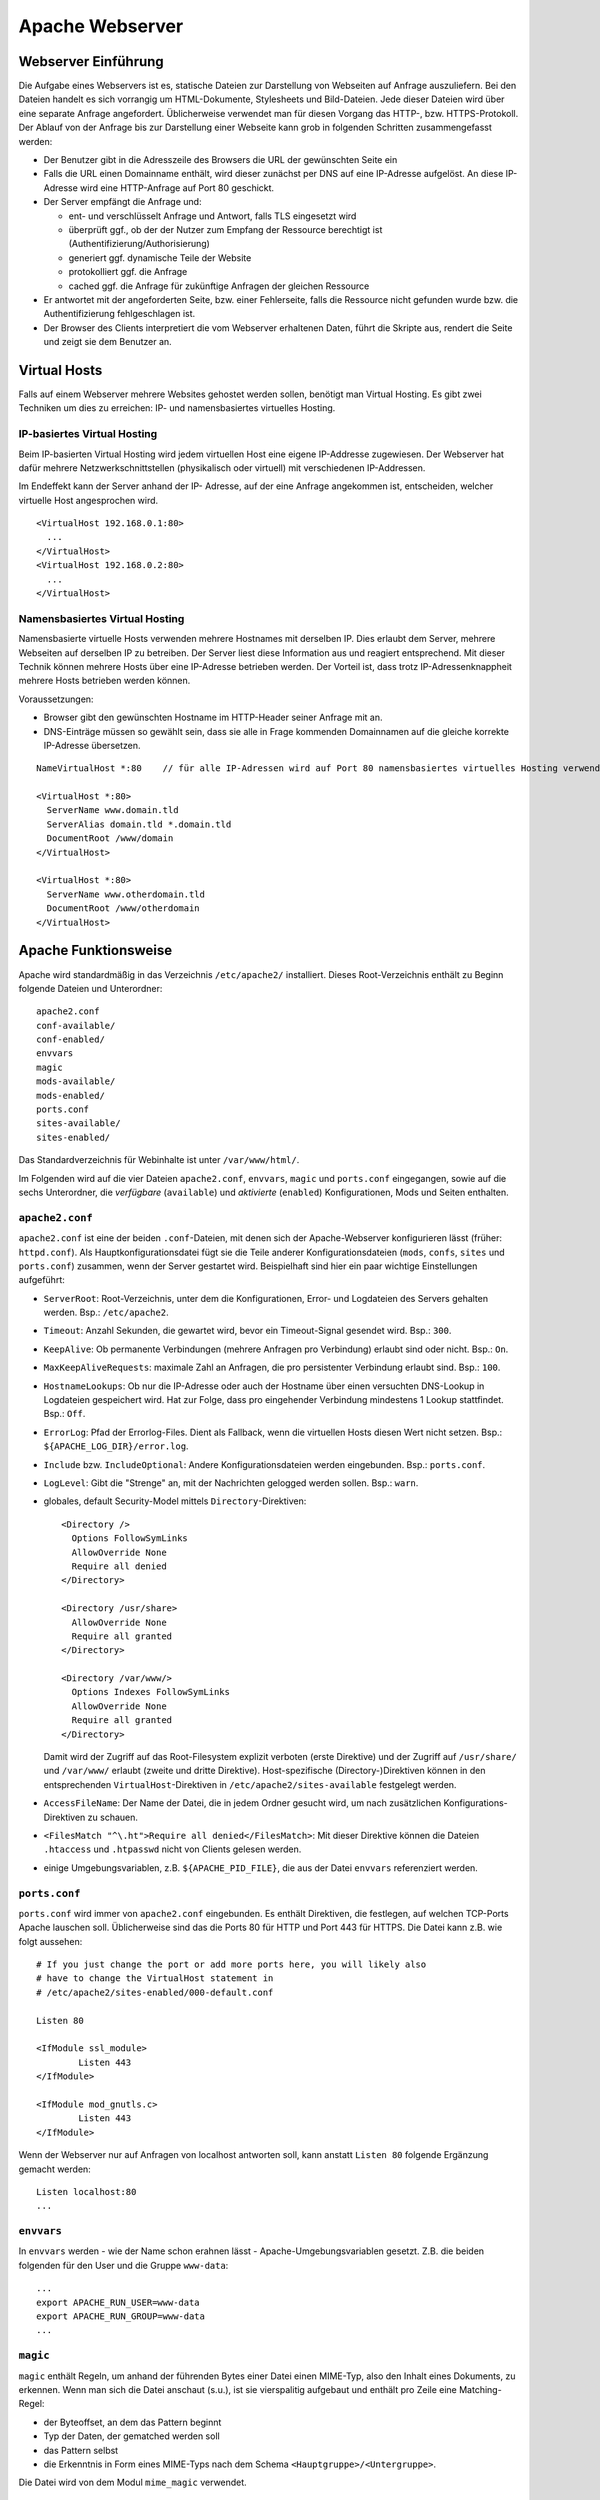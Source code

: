 
****************
Apache Webserver
****************

Webserver Einführung
####################
Die Aufgabe eines Webservers ist es, statische Dateien zur Darstellung von Webseiten auf Anfrage auszuliefern. Bei den Dateien handelt es sich vorrangig um HTML-Dokumente, Stylesheets und Bild-Dateien. Jede dieser Dateien wird über eine separate Anfrage angefordert. Üblicherweise verwendet man für diesen Vorgang das HTTP-, bzw. HTTPS-Protokoll. Der Ablauf von der Anfrage bis zur Darstellung einer Webseite kann grob in folgenden Schritten zusammengefasst werden:

* Der Benutzer gibt in die Adresszeile des Browsers die URL der gewünschten Seite ein
* Falls die URL einen Domainname enthält, wird dieser zunächst per DNS auf eine IP-Adresse aufgelöst. An diese IP-Adresse wird eine HTTP-Anfrage auf Port 80 geschickt.
* Der Server empfängt die Anfrage und:

  * ent- und verschlüsselt Anfrage und Antwort, falls TLS eingesetzt wird
  * überprüft ggf., ob der der Nutzer zum Empfang der Ressource berechtigt ist (Authentifizierung/Authorisierung)
  * generiert ggf. dynamische Teile der Website
  * protokolliert ggf. die Anfrage
  * cached ggf. die Anfrage für zukünftige Anfragen der gleichen Ressource
* Er antwortet mit der angeforderten Seite, bzw. einer Fehlerseite, falls die Ressource nicht gefunden wurde bzw. die Authentifizierung fehlgeschlagen ist.
* Der Browser des Clients interpretiert die vom Webserver erhaltenen Daten, führt die Skripte aus, rendert die Seite und zeigt sie dem Benutzer an.

Virtual Hosts
#############
Falls auf einem Webserver mehrere Websites gehostet werden sollen, benötigt man Virtual Hosting. Es gibt zwei Techniken um dies zu erreichen: IP- und namensbasiertes virtuelles Hosting.

IP-basiertes Virtual Hosting
****************************

Beim IP-basierten Virtual Hosting wird jedem virtuellen Host eine eigene IP-Addresse zugewiesen. Der Webserver hat dafür mehrere Netzwerkschnittstellen (physikalisch oder virtuell) mit verschiedenen IP-Addressen.

Im Endeffekt kann der Server anhand der IP- Adresse, auf der eine Anfrage angekommen ist, entscheiden, welcher virtuelle Host angesprochen wird.

::

    <VirtualHost 192.168.0.1:80>
      ...
    </VirtualHost>
    <VirtualHost 192.168.0.2:80>
      ...
    </VirtualHost>

Namensbasiertes Virtual Hosting
*******************************

Namensbasierte virtuelle Hosts verwenden mehrere Hostnames mit derselben IP. Dies erlaubt dem Server, mehrere Webseiten auf derselben IP zu betreiben. Der Server liest diese Information aus und reagiert entsprechend. Mit dieser Technik können mehrere Hosts über eine IP-Adresse betrieben werden. Der Vorteil ist, dass trotz IP-Adressenknappheit mehrere Hosts betrieben werden können.

Voraussetzungen:

* Browser gibt den gewünschten Hostname im HTTP-Header seiner Anfrage mit an.
* DNS-Einträge müssen so gewählt sein, dass sie alle in Frage kommenden Domainnamen auf die gleiche korrekte IP-Adresse übersetzen.

::

    NameVirtualHost *:80    // für alle IP-Adressen wird auf Port 80 namensbasiertes virtuelles Hosting verwendet. Wenn nur "*" steht, gilt das sowohl für HTTP als auch HTTPS.

    <VirtualHost *:80>
      ServerName www.domain.tld
      ServerAlias domain.tld *.domain.tld
      DocumentRoot /www/domain
    </VirtualHost>

    <VirtualHost *:80>
      ServerName www.otherdomain.tld
      DocumentRoot /www/otherdomain
    </VirtualHost>


Apache Funktionsweise
#####################

Apache wird standardmäßig in das Verzeichnis ``/etc/apache2/`` installiert. Dieses Root-Verzeichnis enthält zu Beginn folgende Dateien und Unterordner:

::

    apache2.conf
    conf-available/
    conf-enabled/
    envvars
    magic
    mods-available/
    mods-enabled/
    ports.conf
    sites-available/
    sites-enabled/

Das Standardverzeichnis für Webinhalte ist unter ``/var/www/html/``.

Im Folgenden wird auf die vier Dateien ``apache2.conf``, ``envvars``, ``magic`` und ``ports.conf`` eingegangen, sowie auf die sechs Unterordner, die *verfügbare* (``available``) und *aktivierte* (``enabled``) Konfigurationen, Mods und Seiten enthalten.

``apache2.conf``
****************
``apache2.conf`` ist eine der beiden ``.conf``-Dateien, mit denen sich der Apache-Webserver konfigurieren lässt (früher: ``httpd.conf``). Als Hauptkonfigurationsdatei fügt sie die Teile anderer Konfigurationsdateien (``mods``, ``confs``, ``sites`` und ``ports.conf``) zusammen, wenn der Server gestartet wird. Beispielhaft sind hier ein paar wichtige Einstellungen aufgeführt:

* ``ServerRoot``: Root-Verzeichnis, unter dem die Konfigurationen, Error- und Logdateien des Servers gehalten werden. Bsp.: ``/etc/apache2``.
* ``Timeout``: Anzahl Sekunden, die gewartet wird, bevor ein Timeout-Signal gesendet wird. Bsp.: ``300``.
* ``KeepAlive``: Ob permanente Verbindungen (mehrere Anfragen pro Verbindung) erlaubt sind oder nicht. Bsp.: ``On``.
* ``MaxKeepAliveRequests``: maximale Zahl an Anfragen, die pro persistenter Verbindung erlaubt sind. Bsp.: ``100``.
* ``HostnameLookups``: Ob nur die IP-Adresse oder auch der Hostname über einen versuchten DNS-Lookup in Logdateien gespeichert wird. Hat zur Folge, dass pro eingehender Verbindung mindestens 1 Lookup stattfindet. Bsp.: ``Off``.
* ``ErrorLog``: Pfad der Errorlog-Files. Dient als Fallback, wenn die virtuellen Hosts diesen Wert nicht setzen. Bsp.: ``${APACHE_LOG_DIR}/error.log``.
* ``Include`` bzw. ``IncludeOptional``: Andere Konfigurationsdateien werden eingebunden. Bsp.: ``ports.conf``.
* ``LogLevel``: Gibt die "Strenge" an, mit der Nachrichten gelogged werden sollen. Bsp.: ``warn``.
* globales, default Security-Model mittels ``Directory``-Direktiven:

  ::

      <Directory />
        Options FollowSymLinks
        AllowOverride None
        Require all denied
      </Directory>

      <Directory /usr/share>
        AllowOverride None
        Require all granted
      </Directory>

      <Directory /var/www/>
        Options Indexes FollowSymLinks
        AllowOverride None
        Require all granted
      </Directory>

  Damit wird der Zugriff auf das Root-Filesystem explizit verboten (erste Direktive) und der Zugriff auf ``/usr/share/`` und ``/var/www/`` erlaubt (zweite und dritte Direktive). Host-spezifische (Directory-)Direktiven können in den entsprechenden ``VirtualHost``-Direktiven in ``/etc/apache2/sites-available`` festgelegt werden.
* ``AccessFileName``: Der Name der Datei, die in jedem Ordner gesucht wird, um nach zusätzlichen Konfigurations-Direktiven zu schauen.
* ``<FilesMatch "^\.ht">Require all denied</FilesMatch>``: Mit dieser Direktive können die Dateien ``.htaccess`` und ``.htpasswd`` nicht von Clients gelesen werden.
* einige Umgebungsvariablen, z.B. ``${APACHE_PID_FILE}``, die aus der Datei ``envvars`` referenziert werden.


``ports.conf``
**************
``ports.conf`` wird immer von ``apache2.conf`` eingebunden. Es enthält Direktiven, die festlegen, auf welchen TCP-Ports Apache lauschen soll. Üblicherweise sind das die Ports 80 für HTTP und Port 443 für HTTPS. Die Datei kann z.B. wie folgt aussehen:

::

    # If you just change the port or add more ports here, you will likely also
    # have to change the VirtualHost statement in
    # /etc/apache2/sites-enabled/000-default.conf

    Listen 80

    <IfModule ssl_module>
            Listen 443
    </IfModule>

    <IfModule mod_gnutls.c>
            Listen 443
    </IfModule>

Wenn der Webserver nur auf Anfragen von localhost antworten soll, kann anstatt ``Listen 80`` folgende Ergänzung gemacht werden:

::

    Listen localhost:80
    ...

``envvars``
***********
In ``envvars`` werden - wie der Name schon erahnen lässt - Apache-Umgebungsvariablen gesetzt. Z.B. die beiden folgenden für den User und die Gruppe ``www-data``:

::

    ...
    export APACHE_RUN_USER=www-data
    export APACHE_RUN_GROUP=www-data
    ...

``magic``
*********

``magic`` enthält Regeln, um anhand der führenden Bytes einer Datei einen MIME-Typ, also den Inhalt eines Dokuments, zu erkennen. Wenn man sich die Datei anschaut (s.u.), ist sie vierspalitig aufgebaut und enthält pro Zeile eine Matching-Regel:

* der Byteoffset, an dem das Pattern beginnt
* Typ der Daten, der gematched werden soll
* das Pattern selbst
* die Erkenntnis in Form eines MIME-Typs nach dem Schema ``<Hauptgruppe>/<Untergruppe>``.

Die Datei wird von dem Modul ``mime_magic`` verwendet.

::

    # xml based formats!

    # svg
    0       string          \<?xml
    #                       text/xml
    >38     string          \<\!DOCTYPE\040svg      image/svg+xml

    # xml
    0       string          \<?xml                  text/xml

``mods-available`` und ``mods-enabled``
***************************************
Der Apache Webserver ist modular aufgebaut. Das bedeutet, dass nur Basisfunktionen im Kern enthalten sind. Erweiterte Funkionen werden durch Module bereitgestellt, die in Apache geladen werden können. Standardmäßig werden einige Basismodule bei der Installation hinzugefügt, im Nachhinein lassen sich aber weitere Module jederzeit integrieren. Auf diese Art und Weise ist ein flexibles und einfach wartbares System möglich.

Im Ordner ``mods-available`` werden alle lokal vorhandenen Konfigurationsdateien für Module gelistet. In meiner Umgebung sind das bereits 130 Module, die überwiegend bei der Installation von Apache zur Verfügung gestellt werden. Allerdings besitzt nicht jedes Modul eine eigene Konfigurationsdatei.

Im Ordner ``mods-enabled`` werden die aktuell verwendeten Module aufgelistet. Der Ordner enthält symbolische Verweise zu Dateien in ``/etc/apache2/mods-available``. Wenn eine Modul-Konfigurationsdatei einen symbolischen Verweis besitzt, wird sie beim nächsten Neustart von apache2 mitgeladen. Aktuell sind in meiner Umgebung 37 Stück von den verfügbaren 130 in Verwendung.

Mit folgendem Befehl kann z.B. das MySQL Authentication-Modul installiert werden:

::

    sudo apt-get install libapache2-mod-auth-mysql

Aktiviert werden kann das Modul mit folgendem Command. Anschließend wird der Apache neu gestartet, damit er das Modul laden kann.

::

    sudo a2enmod auth_mysql
    sudo service apache2 restart

Mit ``a2dismod auth_mysql`` lässt sich das Modul wieder deaktivieren (Apache-spezifische Skripte werden im Kapitel "Apache Befehle" behandelt).

``sites-available`` und ``sites-enabled``
*****************************************
Der systematische Aufbau von ``sites`` ist der selbe wie bei ``mods`` - es gibt *verfügbare* und *aktivierte* Seiten. Damit gleich nach der Apache-Installation eine Standardseite über den Browser erreichbar ist, existiert eine Standardseite, die in der Datei ``000-default.conf`` definiert ist. In dieser Art von Dateien muss mindestens eine ``VirtualHost``-Direktive stehen, mehrere sind aber auch möglich. Wichtig ist, dass pro aktivierter ``site`` dann mehrere Hosts gestartet werden können (vgl. Kapitel "namebased und IP-based virtual hosting").

Eine einfache Seite könnte wie folgt in einer ``VirtualHost``-Direktive definiert sein:

::

    <VirtualHost *:80>
        ServerAdmin admin@example.com
        ServerName example.com
        ServerAlias www.example.com
        DocumentRoot /var/www/html
        ErrorLog ${APACHE_LOG_DIR}/error.log
        CustomLog ${APACHE_LOG_DIR}/access.log combined
    </VirtualHost>

Erklärung der verwendeten Attribute:

* ``ServerAdmin``: Diese Direktive legt fest, welche E-Mail-Adresse als Adresse des Server-Administrators angegeben wird. Der vorgegebene Wert ist ``webmaster@localhost``. Dieser Wert sollte in eine E-Mail-Adresse geändert werden, über die man den Webmaster erreichen kann. Falls auf der Website ein Problem auftritt, wird ein Fehlerhinweis mit dieser E-Mail-Adresse angezeigt, um das Problem zu melden. Um global für alle Hosts die gleiche E-Mail-Adresse festzulegen, kann die Direktive auch in das bereits erklärten ``apache.conf`-File geschrieben werden.
* ``ServerName``: Diese Direktive ist optional und gibt den FQDN an, auf den der VirtualHost reagieren soll. Sobald mehr als ein VirtualHost angegeben ist, sind für die zusätzlichen Einträge jedoch eindeutige ``ServerName`` Voraussetzung.  Bsp.: ``Servername www.example.com``.
* ``ServerAlias``: Mit dem ``ServerAlias`` lassen sich alternative Nutzungs-URLs einrichten. Normalerweise ist es wünschenswert wenn ein VirtualHost, der auf ``example.com`` reagiert, auch auf ``www.example.com`` antwortet. Oder man will alle Subdomains auf die Hauptdomain leiten. Mit einer Wildcard können VirtualHost so konfiguriert werden, dass sie auf jede Anfrage, die auf ``.sdi1b.mi.hdm-stuttgart.de`` endet, reagiert. Der Eintrag für Letzteres ist dann z.B. ``ServerAlias *.sdi1b.mi.hdm-stuttgart.de``.
* ``DocumentRoot``: Diese Direktive gibt an, wo sich die Webinhalte für einen VirtualHost befinden. Der Standardwert ist ``/var/www/html``. Wenn andere Pfade angegeben werden, muss sichergestellt werden, dass eine Zugriffsberechtigung mittel der ``Directory``-Direktive vorliegt.
* ``ErrorLog``: Legt den Namen und Ort des ErrorLog-Files fest.
* ``CustomLog``: Legt eine neue Logdatei an, die mit einem individuellen ``LogFormat`` kommt. Das ``LogFormat`` wird als letzter Parameter (standardmäßig ``combined``) angegeben.

``conf-available`` und ``conf-enabled``
***************************************
Enthält wie ``mods-...`` auch Konfigurationsdateien. Nur erweitern diese das Funktionsspektrum des Apaches nicht direkt (wie es bei den Modulen der Fall ist), sondern kommen von externen, auf Apache beruhenden Anwendungen. Z.B. existieren Konfigurationsdateien in diesem Ordner für den LDAP-Account-Manager, Nagios, phpMyAdmin und die Apache-Dokumentation. Alle Tools kommen mit einer Weboberfläche, die vom Apache verwaltet wird und für die die Speicherorte z.B. über ``Directory``-Direktiven freigegeben werden müssen.

Wie eine solche Konfigurationsdatei aussieht, steht im Aufgabenkapitel.

Apache Befehle
##############
Der Apache-Webserver lässt sich mit einigen Commands steuern. Einige sind Skripte, deren Ausführung dem User im Vergleich nur manuellen Variante (die ``a2enXXX`` bzw. ``a2disXXX``-Commands) Zeit und Fehlerquellen erspart.

* ``a2ensite`` und ``a2dissite``: Aktiviert bzw. deaktiviert eine Seite aus dem ``/etc/apache2/sites-available``-Verzeichnis und erstellt bei Aktivierung einen symbolischen Link in ``sites-enabled``. Bei Deaktivierung wird der symbolische Link wieder gelöscht. Die ausführliche, manuelle Variante zur Aktivierung einer Seite, die das gleiche bewirkt aber mehr Tipparbeit ist, wäre ``ln -s /etc/apache2/sites-available/000-default.conf /etc/apache2/sites-enabled/000-default.conf``.
* ``a2enmod`` und ``a2dismod``: Das gleiche wie Obiges nur für Module und deren zwei spezifischen Ordnern.
* ``a2enconf`` und ``a2disconf``: Das gleiche wie Obiges nur für Konfigurationsdateien und deren zwei spezifschen Ordnern.
* ``apache2 -v``: Gibt die Versionsnummer und den Built-Timestamp aus.
* ``apache2 -t``: Checked Syntax von den Konfigurationsdateien und gibt etwaige Fehler in der Konsole aus.
* ``service apache [restart|reload|start|stop|force-reload]``: Kontrolliert den Status des Webservers. Er lässt sich mit diesen Parametern starten, stoppen, neu laden (Konfigurationsdateien werden neu geladen und aktuelle Verbindungen werden aufrecht erhalten), neu starten (bricht aktuelle Verbindungen ab) und "zwanghaft neu laden" (wie ``reload``, nur bricht aktuelle Verbindungen ab wenn das die Konfigurationsdateien erfordern).

*Quelle: https://wiki.ubuntuusers.de/apache#Apache-steuern*

Apache Prozesse
###############
Wie in folgendem Auszug aus der Konsole zu sehen ist, existieren mehrere zu Apache zugeordnete Prozesse gleichzeitig wenn der Webserver gestartet ist. Grund hierfür ist, dass bei Serverstart ein ``apache2``-Prozess vom User ``root`` gestartet wird, der die TCP-Ports öffnet und ein paar Kindprozesse (standardmäßig 5 an der Zahl) unter dem User ``www-data`` forked, die als *Worker* die Client-Anfragen beantworten. Diese Kindprozesse werden je nach Auslastung vom Mutterprozess gespawned oder gekilled. Parameter, wie die initiale Anzahl an gestarteten Kindprozessen bei Serverstart, können mittels Direktiven in der bekannten ``apache2.conf`` festgelegt werden.

.. image:: images/Apache/00_apacheProzessePsAux.png

.. topic:: Bemerkung

    Der User ``www-data`` wird bei der Apache-Installation erstellt und ist ein Systemuser, sprich ohne Homeverzeichnis. Der Vorteil von einen neuen User ist, dass die Rechte individuell pro Service/Daemon anpassbar sind und kein Service außerhalb seiner Berichtigungsgrenzen arbeitet.

TLS
###

Bei TLS (Transport Layer Security, auch unter der Vorgängerbezeichnung SSL bekannt) handelt es sich um ein Verschlüsselungsprotokoll in der OSI-Schicht 5 (Sitzungsschicht). Durch seinen erweiternden Charakter kann es verwendet werden, um Protokolle höherer Schichten transparent zu verschlüsseln. Am Beispiel von HTTP und HTTPS wird in beiden Fällen das HTTP-Protokoll verwendet, nur bei HTTPS mit der zusätzlichen Sicherungsschicht, realisiert durch TLS.

Funktionsweise
**************

Der Client startet einen Verbindungsversuch zum Server. Der Server reagiert, indem er mit seinem eignenen Zertifikat antwortet. Der Client überprüft das Zertifikat und stellt sicher, dass der Servername mit dem im Zertifikat übereinstimmt. Per assymetrischer Verschlüsselung wird ein symmetrischer Schlüssel ausgetauscht, der in der Sitzung zur Verschlüsselung der Nutzdaten in Zukunft verwendet wird.

.. topic:: Bemerkung

    Im Fall von namensbasiertem virtuellen Hosting mit HTTPS gibt es eine Besonderheit zu beachten: bei HTTPS muss der Webserver für jeden Hostnamen ein eignenes Zertifikat ausliefern. Der Hostname ist dem Apache-Server aber erst nach dem TLS-Handshake bekannt. Eine Lösung besteht in der Erweiterung des TLS-Protocols um den Mechanismus Server Name Indication (SNI), welches seit TLS Version 1.2 verfügbar ist und auch in der Praxis eingesetzt wird. Hierbei wird die Hostname-Information bereits während des TLS-Handshakes an den Apache-Server übermittelt, sodass dieser das entsprechende Zertifikat zurückgeben kann.

Exercises
#########

Einrichtung des Apache Webservers und erste Schritte
****************************************************
Zunächst wird der Apache Webserver über die Paketverwaltung mit dem Befehl ``sudo apt-get install apache2`` installiert.

Eine eigene ``index.html`` mit folgendem Content wurde im Default-Verzeichnis ``/var/www/html`` angelegt:

::

    <!DOCTYPE html>
    <html>
        <head>
            <title>testpage</title>
        </head>
        <body>
            <p>testcontent</p>
        </body>
    </html>

Wenn man ``sdi1b.mi.hdm-stuttgart.de`` im Browser aufruft, erscheint wie erwartet unsere Testseite.

Benennt man die ``index.html`` in ``doc.html`` um, erscheint die IndexOf-Seite, da der Einstiegspunkt einer ``index.html``-Datei nicht mehr vorhanden ist.

.. image:: images/Apache/02_renamedToDocHTML.png

Installation von ``apache2-doc`` sowie Suche der URL
****************************************************
Installiert werden kann die Apache Doku mit dem Command ``sudo apt-get install apache2-doc``.

**Verständnis 1:**
Die URL des Repositories finden, von dem das Package ``apache2-doc`` heruntergeladen wird. Das geht nicht mit dem in der Aufgabe erwähnten Tipp "dpkg...", sondern geht über den Command ``apt-cache policy apache2-doc``, welcher die URLs wie folgt ausgibt:

::

    apache2-doc:
      Installed: 2.4.7-1ubuntu4.4
      Candidate: 2.4.7-1ubuntu4.4
      Version table:
     *** 2.4.7-1ubuntu4.4 0
            500 http://archive.ubuntu.com/ubuntu/ trusty-updates/main amd64 Packages
            500 http://security.ubuntu.com/ubuntu/ trusty-security/main amd64 Packag  es
            100 /var/lib/dpkg/status
         2.4.7-1ubuntu4 0
            500 http://archive.ubuntu.com/ubuntu/ trusty/main amd64 Packages

**Verständnis 2:**
Den Pfad finden, über den der Apache Webserver die installierte Doku zur Verfügung stellt. Laut Tipp ist ein Hinweis in einer Datei im ``apache2-doc``-Package zu finden. Mit dem Command ``dpkg -L apache2-doc`` lassen sich nun alle zum Package zugehörigen Dateien samt absolutem Pfad ausgeben. Die Ausgabe ist jedoch zu komplex und kann mit dem grep-Filter entsprechend reduziert werden. Eine übersichtlichere Ausgabe lässt sich mit dem Befehl ``dpkg -L apache2-doc | grep -vE '(manual|examples)'`` erzeugen:

::

    /.
    /usr
    /usr/share
    /usr/share/doc
    /usr/share/doc/apache2-doc
    /usr/share/doc/apache2-doc/copyright
    /usr/share/doc/apache2-doc/changelog.Debian.gz
    /usr/share/doc-base
    /etc
    /etc/apache2
    /etc/apache2/conf-available
    /etc/apache2/conf-available/apache2-doc.conf

Wie zu sehen ist, wurden die in Frage kommenden Files erheblich reduziert. Die einzigste Datei, die Sinn macht, ist die ``/etc/apache2/conf-available/apache2-doc.conf``. Ein Apache-Kenner hätte sofot in dieser Datei nachschauen können, da in diesem Verzeichnis alle Konfigurationsdateien von auf Apache beruhenden Packages, also z.B. der Apache-Doku, aber auch dem MySql-Frontend sowie dem Nagios-Frontend, gehalten werden.

Die gefundene Datei enthält:

::

    Alias /manual /usr/share/doc/apache2-doc/manual/

    <Directory "/usr/share/doc/apache2-doc/manual/">
        Options Indexes FollowSymlinks
        AllowOverride None
        Require all granted
        AddDefaultCharset off
    </Directory>

In dieser Datei sind 2 Pfade zu sehen:

* ``/usr/share/doc/apache2-doc-manual``: Der absolute Pfad, auf dem die Apache-Doku auf dem Server liegt.
* ``/manual``: Ein relativer Pfad als Alias, über den die Doku im Browser aufgerufen kann. In unserem Fall ist das ``sdi1b.mi.hdm-stuttgart.de/manual``.

Ruft man die Seite ``sdi1b.mi.hdm-stuttgart.de/manual`` im Browser auf, erscheint erwartungsgemäß die Apache-Doku:

.. image:: images/Apache/03_apacheDocSlashManual.png

Auffällig ist, dass beim Aufruf dieser URL eine automatische Weiterleitung nach ``sdi1b.mi.hdm-stuttgart.de/manual/en/index.html`` erfolgt. Diese Weiterleitung wird von einer ``index.html`` im ``/manual``-Verzeichnis angestoßen.

SDI-Doku hochladen und zugänglich machen
****************************************
Die SDI-Doku besteht aus mehreren Files, daher macht es Sinn die Doku vor dem Upload in eine Datei zu packen. Somit muss man nur eine Datei manuell hochladen. Gepackt wurde die Doku in einen Tarball mittels ``tar -cvzf sphinxdoku.tgz html``. Die Übertragung von lokalem PC auf den Server ist mit dem Tool ``scp`` realisierbar, konkret dem Befehl ``scp sphinxdoku.tgz root@141.62.75.106:.``.

Erklärung der verwendeten ``scp``-Parameter:
.. glossary::
	*Parameter 1*
  		Die Datei, die übertragen werden soll (=Quelle)

	*Parameter 2*
      User und Zieladresse mit Pfadangabe (=Ziel)

Durch die Angabe des Punkts hinten, landet die Datei dann serverseitig im Homeverzeichnis des Users root. Anschließend muss die Datei wieder entpackt werden, z.B. mit dem Befehl ``tar -xvf sphinxdoku.tgz``. Unsere SDI-Doku liegt nun also auf dem Server in dem Verzeichnis ``/home/sdidoc/``.

Erklärung der verwendeten ``tar``-Parameter:

.. glossary::
  c
    *create*, erstellt ein Archiv
  v
    *verbose*, führt die ``tar``-Operation im ``verbose``-Modus aus, sprich zeigt ausführliche Informationen an sofern verfügbar.
  z
    *gzip*, das angegebene Archiv soll mit ``gzip`` gelesen und geschrieben werden. Trifft auf Archive mit Dateiendung ``.tar.gz`` zu.
  f
    *file*, gibt das Archiv-File an, mit der operiert wird.
  x
    *extract*, gibt an die Dateien eines Archivs zu entpacken.

Nun muss der Apache entsprechend konfiguriert werden, damit die Doku auch über einen Browser erreichbar ist:

::

    <Directory /home/sdidoc/>
           Options Indexes FollowSymLinks
           AllowOverride None
           Require all granted
    </Directory>

Es gibt zwei Möglichkeiten:  Eine Redirect-Directive oder einen Alias. Vorraussetzung für beide Varianten ist, dass im SDI-Doku-Verzeichnis eine ``index.html`` als Einstiegspunkt existiert, was bei uns von unserem Doku-Tool Sphinx bereits so erstellt wurde.

1. ``Alias``-Direktive:

  Alias wurden im Prinzip schon in der letzten Aufgabe rund um ``apache2-doc`` behandelt. Die Alias-Direktive nimmt einen relativen Pfad (relativ zum ServerName), also ``/mh203``, entgegen und mappt diesen auf einen anderen Pfad, in unserem Fall also ``/home/sdidoc``.
  ::

      <VirtualHost *:80>
              ServerName sdi1b.mi.hdm-stuttgart.de
              DocumentRoot /var/www/html
              Alias /mh203 /home/sdidoc
              <Directory /home/sdidoc>
                      Options Indexes FollowSymLinks
                      AllowOverride None
                      Require all granted
              </Directory>
      </VirtualHost>

  Wie folgender Screenshot zeigt, funktioniert dieser Ansatz:

  .. image:: images/Apache/04_sdiDocSlashMH203.png

2. ``Redirect``-Direktive:

  Hierbei wird die Anfrage nach ``sdi1b.mi.hdm-stuttgart.de/mh203`` auf einen anderen Host, also wie in diesem Beispiel auf ``sdidoc.mi.hdm-stuttgart.de``, weitergeleitet. Der Client muss dabei eine neue HTTP-Anfrage an die neue URL schicken. Demnach gibt es in der Apache-Konfigurationsdatei auch zwei ``VirtualHost``-Einträge, einen für die Weiterleitung, den anderen für den eigentlichen Aufenthalt der SDI-Doku auf ``sdidoc.mi.hdm-stuttgart.de``.

  .. topic:: Bemerkung

      Der virtuelle Host ``sdidoc.mi.hdm-stuttgart.de`` muss vom DNS-Server korrekt aufgelöst werden. Auf meinem Server habe ich daher diesen Domainnamen in meine Zonefile des DNS-Servers mit aufgenommen, sodass dieser auf die IP 141.62.75.106 aufgelöst wird. Vergleiche auch mit der nächsten Aufgabe.


  ::

      <VirtualHost *:80>
              ServerName sdi1b.mi.hdm-stuttgart.de
              DocumentRoot /var/www/html
              Redirect /mh203 http://sdidoc.mi.hdm-stuttgart.de
      </VirtualHost>
      <VirtualHost *:80>
              ServerName sdidoc.mi.hdm-stuttgart.de
              DocumentRoot /home/sdidoc/
              <Directory /home/sdidoc>
                      Options Indexes FollowSymLinks
                      AllowOverride None
                      Require all granted
              </Directory>
      </VirtualHost>

  Auch dieser Ansatz funktioniert, wenn der DNS-Eintrag für ``sdidoc.mi.hdm-stuttgart.de`` eingetragen ist:

  .. image:: images/Apache/05_sdiDocSubdomain.png

Einrichtung von virtuellen Hosts
********************************
Die Konfigurationsdatei, mit der das Verhalten erzielt werden kann, sieht folgendermaßen aus:

::

    <VirtualHost *:80>
           ServerAdmin webmaster@localhost
           DocumentRoot /var/www/html
           ErrorLog ${APACHE_LOG_DIR}/error.log
           CustomLog ${APACHE_LOG_DIR}/access.log combined
    </VirtualHost>
    <VirtualHost *:80>
            ServerName mh203.mi.hdm-stuttgart.de
            DocumentRoot /home/sdidoc
            <Directory /home/sdidoc>
                    Options Indexes FollowSymLinks
                    AllowOverride None
                    Require all granted
            </Directory>
    </VirtualHost>
    <VirtualHost *:80>
            ServerName manual.mi.hdm-stuttgart.de
            DocumentRoot /usr/share/doc/apache2-doc/manual/
    </VirtualHost>

Die eigene ``index.html`` mit dem Inhalt ``testcontent`` ist weiterhin über ``sdi1b.mi.hdm-stuttgart.de`` erreichbar (erster VirtualHost-Eintrag). Ein ServerName muss nicht zwangsweise mit angegeben werden, denn so wird dieser VirtualHost für alle Anfragen verwendet, die nicht einen anderen ServerName anfragen (s. folgende ``VirtualHost``), eine Art Fallback also. Der zweite ``VirtualHost``-Eintrag ermöglicht den Zugriff auf die SDI-Doku über ``mh203.mi.hdm-stuttgart.de``, der dritte Eintrag auf die Apache-Doku über ``manual.mi.hdm-stuttgart.de``. Ersteren muss man wieder über die ``Directory``-Direktive erweitern, sodass das Verzeichnis ``/home/sdidoc`` zugänglich ist.

.. topic:: Bemerkung

    Auch hier wieder: die beiden Subdomains müssen in die Zonesfile des DNS-Servers aufgenommen werden, damit diese Namen auf die IP des Servers (141.62.75.106) verweisen. Anschließender DNS-Serverneustart mit ``service bind9 restart``.

Damit auch der eigene DNS-Server zur Auflösung verwendet wird, muss unter Ubuntu dieser manuell eingetragen werden. Das Ziel ist, dass in der Datei ``/etc/resolv.conf`` unser eigener DNS-Server an erster Stelle steht. Dazu kann der Eintrag in ``/etc/resolvconf/resolv.conf.d/head`` hinzugefügt werden. Hintergrund ist, dass die ``/etc/resolv.conf`` aus den beiden ``head``- und ``base``-Dateien generiert wird. Der Inhalt von ``head`` wird bei der Generierung immer vor dem von ``base`` in das resultierende File eingefügt.

*Quelle: http://askubuntu.com/questions/157154/how-do-i-include-lines-in-resolv-conf-that-wont-get-lost-on-reboot*

Wir fügen also den Eintrag in die ``head``-Datei ein:

::

    # Dynamic resolv.conf(5) file for glibc resolver(3) generated by resolvconf(8)
    #     DO NOT EDIT THIS FILE BY HAND -- YOUR CHANGES WILL BE OVERWRITTEN
    nameserver 141.62.75.106

Die Warnung steht am Anfang dort, weil diese den User davon bewahren soll, die generierte ``resolv.conf`` zu ändern. In unserem Fall können wir die Warnung ignorieren. Mit dem Befehl ``sudo resolvconf -u`` kann ``resolv.conf`` neu generiert werden. Das Resultat in ``resolv.conf``:

::

    # Dynamic resolv.conf(5) file for glibc resolver(3) generated by resolvconf(8)
    #     DO NOT EDIT THIS FILE BY HAND -- YOUR CHANGES WILL BE OVERWRITTEN
    nameserver 141.62.75.106
    nameserver 127.0.1.1

Wie zu sehen ist, steht unser DNS-Server an erster Stelle, gefolgt von Nameserver des Host-OS (Ubuntu läuft hier in einer VM als Guest-OS).


SSL-Einrichtung
***************
Damit SSL genutzt werden kann, muss das entsprechende Modul zuerst aktiviert und der Apache neu gestartet werden:

::

    sudo a2enmod ssl
    sudo service apache2 force-reload

Außerdem muss sichergestellt werden, dass in der bereits behandelten ``ports.conf``-Datei auf dem HTTPS-Port gelauscht wird:

::

    <IfModule ssl_module>
            Listen 443
    </IfModule>


Der folgende prinzipielle Ablauf ist: Wir erstellen uns eine eigene Root-CA, die wir in den Browser importieren. Anschließend erstellen wir das Server-Zertifikat, das wir mit dem Key der Root-CA signieren und auf unseren Server ``sdi1b.mi.hdm-stuttgart.de`` laden. Dort erstellen wir einen passenden ``VirtualHost``, der SSL-fähig ist und starten den Webserver neu. Anschließend kann mit dem Browser, der das Root-CA geladen hat, problemlos die HTTPS-Version der Seite angesurfed werden.

Die eigentliche Erstellung der Keys und Zertifikate, sowie die Apache-Konfiguration, erfordern mehrere Schritte, auf die im Folgenden der Reihe nach eingegangen wird (*Vorgehensweise ist auf http://datacenteroverlords.com/2012/03/01/creating-your-own-ssl-certificate-authority/* genau beschrieben).

Die Erklärungen aller verwendeten Parameter im Laufe des Prozesses sind am Ende des hierauf folgenden Unterkapitels aufgeführt.

Erstellen des Root-Keys und des Root-Zertifikats
++++++++++++++++++++++++++++++++++++++++++++++++

Das Tool, das zur Generierung von den Keys/Zertifikaten verwendet wird ist ``OpenSSL``. Diese freie Software wird zunächst verwendet, um eine eigene private CA zu erstellen.

Erstellen des Root-Keys (ohne Passwortschutz) mit:

::

    openssl genrsa -out rootCA.key 2048 [-des3]

Der erstellte private Key wird dadurch in dem File ``rootCA.key`` im aktuellen Verzeichnis gespeichert. Als Schlüssellänge sind die Werte 1024, 2048 und 4096 möglich, wobei 2048 Bits state-of-the-art ist.

In der Praxis ist dieser Key strengstens geheim zu halten, da die gesamte CA-Sicherheit darauf beruht. In unserem Fall ist der Key neu generiert und wird nicht verwendet, daher ist es unbedenklich ihn hier exemplarisch auszugeben.

Der Inhalt der ``rootCA.key``:

::

    -----BEGIN RSA PRIVATE KEY-----
    MIIEpAIBAAKCAQEAswErEDIhF2XuSMX6t2BS/d7pN7RnoZjdmkREDqUbhv9qdbED
    6614h5NIoE9Q7C//08tR3FRe1qNdAJwbd5Q/M8pWOu9bLjPI9EO9MD2VnEfaw/3a
    HOzNT+aaaKuGulrC1ysvrUmddxigzS/qXhO/7GJ4nQKLuIiyvQM5hSMHoM6UbUy2
    oOlFp8SJRDqb5RpGph4BdOqGwlE7FW47B6/8Ewr031uKkHtPF/i0O24m29xTPUcd
    DpVqhrm46983drBl/08gPAfXRyFeWmGsaSNykwUZSVe35uRjRv7K3JemKg6Nj+RK
    3Gsn7Xmc40ABW2ONuiy/kZ0Qe3trryjvsPBM8wIDAQABAoIBADAA5TJ/rv4eWKtt
    ZFHe5AKuz64flBby7qKbIgEnZ91pC3yqTtnZ+FOrPLO48YOVT67VfItwmMpInv01
    3+vOdrCF12AQpkwamQ5gSBDywvdZEaKzpdVR77E4rznYndXF1zBqpWt8LV0t3pmH
    +vrlovdaZOv+Lcf76KrlfXxlq3sE2FT151R80t+UJLGTt/rPGBKmZRziwjheY73H
    dcz4QuSw/w9hX9aCSZdQ31vP7d06v+egVxRluCJDNovvX8kYqFabun4RJofNai1/
    Zl9YL9ShM+XsB8wqvZIW+sdxPBRUGADxy4j0+9r5CxmWB+p8ym33DUkOQVPhvBUx
    9LKPJTkCgYEA2j9FHPtsYLVsKdLJHETH/0d4NwTSedFn3i6lajGQHVrLGZfGnujs
    4NeTF50pcoLQnwDaSgji9EjvBTykPY+E7yvJvUQn4eIgrKh2p2uFGRYnr/zwwkPD
    zZr+S7l0dSoM2m30gMgqeKoGitIy1e9bM5++P7t4+j4idlZh6+NUIt0CgYEA0fga
    NiOvzDjYWNWM6yGcA6uFWvz6xWPqvr1mKlbQw2Tyf9ep6DuxNpIqHSPSOCPXWfMY
    diNE8iQqNwK9PstE56bYf+KR3FskaRz4hjI1cQ72fI2WM50AbSp4xW1lPcQuU1hU
    YE2qNFrfkp5EsD49rgl0fzkf5ps5szA5hVjSKg8CgYEAj3LutnH7dkVI5uSJE2+S
    FRSgy2j7/t3I65y1VOtm0iSPQi8keeaXa+HF6MuAJqgc/6XL1MWqhu45TLPjMCNZ
    OOsLGr/lhu7ekx3Xf4uIXEjXpTEX/lgUJtwtMRCgnzIYaKnE/7CRWeZHjo9CoqNE
    ytXAcpuClNiqRiXZDvbIonECgYAxV5WJTX+dhWpKDf0ssFxCfIc9J6AizOU4Z7ff
    kUFD+bAHHP4/pe9yPI0LBgT7zmhoKfmAoa8tHBSTkuA4JnqN2aac/vh6CS0YSoeY
    uanXZMXF5Vv7yxRzkvyIoLme90BPs704WGf8H7LUeL75j9bc1Dn9P8ZgYfAATP/n
    d0UEPwKBgQC2kmrYF5wnrN3aIj9f84XbVHSWfH3SgDrOqEVQn+/Q4Sr20shxjJ9y
    DpNmGADk4IwGnTY/4fwks4EDtu2bQ5hSH1AmNre+df2gTwuwRMu3WIfxeSL2eNiN
    czOMahif2jBhoGTDPcauwRyjqHoqeNNy71T1JDI3X2yBh2Squ/u1Aw==
    -----END RSA PRIVATE KEY-----

Im nächsten Schritt wird das selbst-signierte Zertifikat erstellt. Auch hier wieder mit dem Tool ``OpenSSL``:

::

    openssl req -x509 -new -nodes -key rootCA.key -days 1024 -out rootCA.pem

Dadurch wird ein Skript gestartet, das ein paar Nutzereingaben erwartet:

.. image:: images/Apache/06_rootCApemErstellen.png

Nach den Eingaben wird ein Zertifikat namens ``rootCA.pem`` erstellt (selbst-signiert), das 1024 Tage gültig ist. Dieses dient nun als Root-Zertifikat der eigenen Root-CA. Auch offizielle Root-Zertifikate sind selbst-signiert.

Der Inhalt des Zertifikats ``rootCA.pem``:

::

    -----BEGIN CERTIFICATE-----
    MIIEQzCCAyugAwIBAgIJAKvcnpp5Bln4MA0GCSqGSIb3DQEBCwUAMIG3MQswCQYD
    VQQGEwJERTEbMBkGA1UECAwSQmFkZW4tV3VlcnR0ZW1iZXJnMRIwEAYDVQQHDAlT
    dHV0dGdhcnQxHjAcBgNVBAoMFUhvY2hzY2h1bGUgZGVyIE1lZGllbjEMMAoGA1UE
    CwwDTU1CMSIwIAYDVQQDDBlzZGkxYi5taS5oZG0tc3R1dHRnYXJ0LmRlMSUwIwYJ
    KoZIhvcNAQkBFhZtaDIwM0BoZG0tc3R1dHRnYXJ0LmRlMB4XDTE1MDYyOTEyMzYy
    MFoXDTE4MDQxODEyMzYyMFowgbcxCzAJBgNVBAYTAkRFMRswGQYDVQQIDBJCYWRl
    bi1XdWVydHRlbWJlcmcxEjAQBgNVBAcMCVN0dXR0Z2FydDEeMBwGA1UECgwVSG9j
    aHNjaHVsZSBkZXIgTWVkaWVuMQwwCgYDVQQLDANNTUIxIjAgBgNVBAMMGXNkaTFi
    Lm1pLmhkbS1zdHV0dGdhcnQuZGUxJTAjBgkqhkiG9w0BCQEWFm1oMjAzQGhkbS1z
    dHV0dGdhcnQuZGUwggEiMA0GCSqGSIb3DQEBAQUAA4IBDwAwggEKAoIBAQCzASsQ
    MiEXZe5Ixfq3YFL93uk3tGehmN2aREQOpRuG/2p1sQPrrXiHk0igT1DsL//Ty1Hc
    VF7Wo10AnBt3lD8zylY671suM8j0Q70wPZWcR9rD/doc7M1P5ppoq4a6WsLXKy+t
    SZ13GKDNL+peE7/sYnidAou4iLK9AzmFIwegzpRtTLag6UWnxIlEOpvlGkamHgF0
    6obCUTsVbjsHr/wTCvTfW4qQe08X+LQ7bibb3FM9Rx0OlWqGubjr3zd2sGX/TyA8
    B9dHIV5aYaxpI3KTBRlJV7fm5GNG/srcl6YqDo2P5ErcayfteZzjQAFbY426LL+R
    nRB7e2uvKO+w8EzzAgMBAAGjUDBOMB0GA1UdDgQWBBRtaQgcy2MVQ9RBFe6kaWzc
    lEQGejAfBgNVHSMEGDAWgBRtaQgcy2MVQ9RBFe6kaWzclEQGejAMBgNVHRMEBTAD
    AQH/MA0GCSqGSIb3DQEBCwUAA4IBAQAP92HfSg8uhzF1XMDDoLzCxtbR2j3e4Zx7
    vXOO8Ocr0pRPw/xf9PEIeA5HGGkI3AlouyJR+4nTIaTeSrKTdhN75KxC5kpHXfq3
    AetQJXjrmf8WDYIdgrnhI7LsfXrL7lqMvoTu/l8JxaFZS1Pel43Rlq+YccqIhk/i
    eqD27WTRx8rSdk+wF2szVVSN9/A46Hu1AyAIV4VILKp+jptKyM+9SqsVVpxHrDw0
    u/MIgqXhYda/I6WJ1y4uSSqpDafqOQe9yWaegJUjug00r32o62d8EYJBhFbRrMFH
    4oM5/b2j0o/6npgN8BvcQZkRlJAcr7HRMkjLmA4eFL89d/ioFQxq
    -----END CERTIFICATE-----

Import des Root-Zertifikats in den Browser
++++++++++++++++++++++++++++++++++++++++++

Dieses Zertifikat muss nun in den Browser des Clients, der die HTTPS-Verbindung später aufbauen soll, importiert werden. Dazu wurde ``rootCA.pem`` unter Windows über das GUI-Took ``WinSCP`` auf den Client geladen und unter Linux folgender ``scp``-Command ausgeführt: ``scp root@141.62.75.106:rootCA.key``. Voraussetzung für den Linux-Command ist, dass das Zertifikat im Home-Verzeichnis des Users ``root`` liegt.

Unter dem Firefox unter Windows kann man Zertifikate mit folgendem Dialog importieren:

.. image:: images/Apache/07_zertifikatManager.png

Es erscheint ein Popup, in welchem man auswählen muss, für welche Art von Identifikation das zu importierende Zertifikat gültig sein soll:

.. image:: images/Apache/08_zertifikatVertrauenPopup.png

Nach erfolgreichem Import kann man die Details des Zertifikats anschauen. Dass als "common name" dort ``sdi1b.mi.hdm-stuttgart.de`` steht, ist Zufall und ist im Gegensatz zu einem späteren Zeitpunkt unerheblich.

.. image:: images/Apache/09_zertifikatDetails.png

Das Zertifikat ist nun auch in der Zertifikatliste sichtbar:

.. image:: images/Apache/10_zertifikatListe.png

Erstellen des Server-Keys und des Server-Zertifikats
++++++++++++++++++++++++++++++++++++++++++++++++++++

Nun brauchen wir noch ein Zertifikat, mit dem sich unser Server beim Client identifizieren kann. Dieses neue Zertifikat wird mit dem zuvor erstellten Root-Key signiert, sodass der Client beim Aufruf der HTTPS-Seite den Server als vertrauenswürdig einstuft, da sein Zertifikat von einem im Browser eingetragenen und damit glaubwürdigem Root-CA signiert wurde.

Jeder neue Server (in dem Kontext auch "Device" genannt) braucht ein eigenes Zertifikat.

Um dieses zu erstellen wird zuerst wieder ein privater Schlüssel erstellt:

::

    openssl genrsa -out device.key 2048

Aus diesem Key wird ein "Certificate Signing Request" (CSR) erstellt:

::

    openssl req -new -key device.key -out device.csr

Wieder werden einige User-Eingaben verlangt. Wichtig ist hierbei nur, dass unter der Eingabe "common name" der Hostname oder die IP-Adresse des Servers eingetragen wird, der das Zertifikat später verwenden soll.

.. topic:: Bemerkung

    Einem Zertifikat vertraut der Browser nur, wenn angesurfter Domainname mit dem des im Zertifikat definierten "common name"s übereinstimmt. Alternativ kann auch in den Browser ``https://<IP-Address>`` eingegeben werden, vorausgesetzt der "common name" ist auch auf die IP-Adresse gesetzt. Sind diese beiden Kombinationen nicht gegeben, kommt der Warnhinweis des Browsers ("Nicht vertrauenswürdige Seite ...", s.u.).

.. image:: images/Apache/11_CSRRequest.png

Der erstellte CSR hat folgenden Inhalt:

::

    -----BEGIN CERTIFICATE REQUEST-----
    MIIDBDCCAewCAQAwgaUxCzAJBgNVBAYTAkRFMRswGQYDVQQIDBJCYWRlbi1XdWVy
    dHRlbWJlcmcxEjAQBgNVBAcMCVN0dXR0Z2FydDEMMAoGA1UECgwDSGRNMQwwCgYD
    VQQLDANNTUIxIjAgBgNVBAMMGXNkaTFiLm1pLmhkbS1zdHV0dGdhcnQuZGUxJTAj
    BgkqhkiG9w0BCQEWFm1oMjAzQGhkbS1zdHV0dGdhcnQuZGUwggEiMA0GCSqGSIb3
    DQEBAQUAA4IBDwAwggEKAoIBAQDkPj4mC7tyGfSIQZ7n4dI4LfQP/xwS4n73jUne
    TVYVeejFMSz5AIJyoAsyfyw98st5ceHGtQkyc4PhFxCWJvMwAsH1zmYJzu0jkPTb
    AWRVANVyHwGNVudqUToCXujTPZqmJHtWp2kLF5vO63ic7sra5xRGtLyUDZD1i4Gd
    LMWxe6wOE3TjNRAPW2xjzUisXsvs0ls3H4n4JZysZM6+JuD+JUaT5ZlPWP3l4u8q
    LicSXH0EeykhTVyJKdvD60hr9nsX/ULkXUltrz0oB+kRw4xtPlzmpzxofKNfKd/h
    yjNOVLI7kdf/HQHBOE1fYxOeVDJJB9GfjAdhqRZWCfKNkT3BAgMBAAGgGTAXBgkq
    hkiG9w0BCQcxCgwIcGFzc3dvcmQwDQYJKoZIhvcNAQELBQADggEBACD3IAC675wA
    PIL68HbsY4OPFnrPrlb0P1rYQOYR4fEHCQY+P3EHj+1XwtM/TvtMUtUn227UF5hs
    2zO/xVbeDfxDITrMBP+rHy997EEofxB8f7y2zYDFtrgw5a0j0PgpK2cx6Hffa29p
    JqGHlUTZ+Xx1m6rfQupm4ooz3uffCciJOCftJ0G181H6i3+62MYBrPmYRfimLaWd
    Im4kOJtHjXtF6n18wCM83/5DcScxx722pFHK8hAJcbyEuc2caH1ii2hD7zwNMPZK
    T4b2AMnWdAYtyqwSsTsqdAcIeaL1Zjs0LSySUPTKvI1s8+HuLJVyxQMA/lW8DfBP
    ncLhvKcJ+0E=
    -----END CERTIFICATE REQUEST-----

Nun wir der CSR mit dem ganz zu Beginn erstelltem privaten Schlüssel der Root-CA signiert:

::

    openssl x509 -req -in device.csr -CA rootCA.pem -CAkey rootCA.key -CAcreateserial -out device.crt -days 500

Mit dem Input des Root-Zertifikats und des Root-Keys, erstellt dieser Command ein Zertifikat (``device.crt``), dass nun unser Server verwenden kann. Es ist 500 Tage gültig.

``device.crt`` sieht nun folgendermaßen aus:

::

    -----BEGIN CERTIFICATE-----
    MIID2jCCAsICCQC0dnZBTZ061TANBgkqhkiG9w0BAQsFADCBtzELMAkGA1UEBhMC
    REUxGzAZBgNVBAgMEkJhZGVuLVd1ZXJ0dGVtYmVyZzESMBAGA1UEBwwJU3R1dHRn
    YXJ0MR4wHAYDVQQKDBVIb2Noc2NodWxlIGRlciBNZWRpZW4xDDAKBgNVBAsMA01N
    QjEiMCAGA1UEAwwZc2RpMWIubWkuaGRtLXN0dXR0Z2FydC5kZTElMCMGCSqGSIb3
    DQEJARYWbWgyMDNAaGRtLXN0dXR0Z2FydC5kZTAeFw0xNTA2MjkxMzQ3MjZaFw0x
    NjExMTAxMzQ3MjZaMIGlMQswCQYDVQQGEwJERTEbMBkGA1UECAwSQmFkZW4tV3Vl
    cnR0ZW1iZXJnMRIwEAYDVQQHDAlTdHV0dGdhcnQxDDAKBgNVBAoMA0hkTTEMMAoG
    A1UECwwDTU1CMSIwIAYDVQQDDBlzZGkxYi5taS5oZG0tc3R1dHRnYXJ0LmRlMSUw
    IwYJKoZIhvcNAQkBFhZtaDIwM0BoZG0tc3R1dHRnYXJ0LmRlMIIBIjANBgkqhkiG
    9w0BAQEFAAOCAQ8AMIIBCgKCAQEA5D4+Jgu7chn0iEGe5+HSOC30D/8cEuJ+941J
    3k1WFXnoxTEs+QCCcqALMn8sPfLLeXHhxrUJMnOD4RcQlibzMALB9c5mCc7tI5D0
    2wFkVQDVch8BjVbnalE6Al7o0z2apiR7VqdpCxebzut4nO7K2ucURrS8lA2Q9YuB
    nSzFsXusDhN04zUQD1tsY81IrF7L7NJbNx+J+CWcrGTOvibg/iVGk+WZT1j95eLv
    Ki4nElx9BHspIU1ciSnbw+tIa/Z7F/1C5F1Jba89KAfpEcOMbT5c5qc8aHyjXynf
    4cozTlSyO5HX/x0BwThNX2MTnlQySQfRn4wHYakWVgnyjZE9wQIDAQABMA0GCSqG
    SIb3DQEBCwUAA4IBAQBzvOBWGJII6p3SNGdlYBXXP04OG/J/p24PQtnNL7ZhTF6R
    WXVv1MPJArCqc3L1LS+45tvW38rGaDyZWeyRmt2reh/fMffLSHtmuH20mPi/JD7g
    25engjxcW0EYJe5lmWLW3bxgbcZ0iDGGoMZgnOqi8tPlKiLNestWPrIvX/Mj2By7
    MnhJYmjKZuCg5O1DVvJkH+wzSKt7H0wUvnJyaMZ7FN4MWH7zc2cyMgED436QDgfv
    x3LhYXKRVSGquhYUiVhy+S/gi+d0xOKA6W3+7HH76gfPAxL9CjyBoTQQSUOZMxaJ
    CTK3zfXlxAM11PYQhGJw35ACS3n0rohvHNN/kx/D
    -----END CERTIFICATE-----

Bei der Erstellung wird gleichzeitig eine ``rootCA.srl``-Datei erstellt. Diese Datei wird durch den Parameter ``-CAcreateserial`` erstellt und enthält initial eine zufällige gerade Zahl in Hexadezimaldarstellung. Diese Seriennummer fließt in das erstellte Zertifikat mit ein und wir bei jeder neuen Erstellung eines Zertifikats inkrementiert und wieder in das ``.srl``-File geschrieben.

Exemplarisch der Inhalt der aktuellen ``rootCA.srl``:

::

    B47676414D9D3AD5

.. topic:: Bemerkung

    Das Root-Zertifikat ist 1024 Tage gültig, es macht also keinen Sinn das Device-Zertifikat über einen längeren Zeitraum auszustellen. Nach Ablauf des Root-Zertifikats wird auch dieses ungültig werden.

Erklärung der ``openssl``-Parameter:

.. glossary::
  genrsa
    ein Standardkommando, das die Generierung eines RSA-private-keys bewirkt. Der public Key ist im private Key enthalten. (*Quelle: https://www.openssl.org/docs/HOWTO/keys.txt*)

  req
    ein Standardkommando, das Certificate Signing Requests (CSR) handhabt.

  x509
      ein Standardkommando, das ein vielseitiges Certificate-Utility ist, um Zertifikate anzuzeigen, konvertieren und um Certificate-Requests zu signieren.

  -out <filename>
      Gibt den Dateinamen für die Ausgabe eines Befehls an.

  genrsa <num>
      Die Länge des private Keys, der mit ``genrsa`` generiert werden soll, in Bits. Tritt im Zusammenhang mit ``genrsa`` auf. In unserem Beispiel ist die Schlüssellange 2048 Bits.

  -aes128|-aes192|-aes256|-camellia128|-camellia192|-camellia256|-des|-des3|-idea
      Optionen, um den private Key vor der Ausgabe zusätzlich zu schützen. Falls angegeben, wird nach einer Passphrase gefragt. Wenn nicht angegeben, wird der private Key auch nicht verschlüsselt

  -x509
      Mit diesem Parameter wird ein selbstsigniertes Zertifikat anstatt einem Certificate-Request ausgegeben. Wird i.d.R. verwendet, um ein Test-Zertifikat oder eine selbstsignierte Root-CA zu generieren.

  -new
      Diese Option generiert einen neuen Certificate-Request. Der User wird nach relevanten Eingaben gefragt.

  -nodes
      Mit diesem Parameter, wird ein privater Key, der im Laufe der Operation generiert wird, nicht verschlüsselt.

  -key <filename>
      Gibt die Datei an, von der der private Key gelesen werden soll.

  -days <num>
      Gibt im Kontext des ``-x509`-Kommandos an, wie viele Tage das Zertifikat gültig sein soll. Der Standardwert beträgt 30 Tage.

  -in  <filename>
      Gibt den Input-Dateinamen an, von dem ein Request gelesen werden soll. Ein Request wird nur gelesen, sofern die Option ``-new`` nicht im gleichen Befehl mit angegeben wurde.

  -CA <filename>
      Spezifiziert das CA-Zertifikat, das zum Signieren verwendet werden soll. Das Standardkommando ``x509`` verhält sich nun wie eine "mini CA". Die Input-Datei kann mit dieser signiert werden.

  -CAkey <filename>
      Setzt den private Key der CA, mit dem ein Zertifikat signiert werden soll. Wenn diese Option nicht gesetzt ist, wird davon ausgegangen, dass der private Key der CA bereits im Zertifikat der CA enthalten ist.

  -CAcreateserial
      Mit dieser Option wird eine CA-serial-number erstellt, falls sie nicht schon existiert. Falls die ``-CA``-Option gesetzt ist und die serial-number-Datei nicht existiert, wird eine Zufallszahl generiert.

zugehöriger ``VirtualHost`` unter Apache
++++++++++++++++++++++++++++++++++++++++

Der private Device-Key und das Device-Zertifikat müssen nun auf dem Server ``sdi1b.mi.hdm-stuttgart.de`` in das richtige Verzeichnis kopiert werden. I.d.R. packt man beide Files  zu den anderen Zertifikaten unter ``/etc/ssl/certs/``.

Folgende Commands kopieren die beiden Files in das gewünschte Verzeichnis.

::

    cp device.crt /etc/ssl/certs/device.crt
    cp device.key /etc/ssl/certs/device.key


Seitens Key und Zertifikat ist das Setup beendet. Nun muss der Apache im letzten Schritt noch angewiesen werden, die beiden Dateien in seiner SSL-Konfiguration zu verwenden.

Ein passender ``VirtualHost`` sieht z.B. folgendermaßen aus:

::

    <VirtualHost *:443>
            ServerAdmin mh203@hdm-stuttgart.de
            ServerName sdi1b.mi.hdm-stuttgart.de
            DocumentRoot /var/www/html

            SSLEngine on
            SSLCertificateFile /etc/ssl/certs/device.crt
            SSLCertificateKeyFile /etc/ssl/certs/device.key
    </VirtualHost>


Neu sind die drei Zeilen am Ende: sie sagen aus, dass die ``SSLEngine`` für diesen Host aktiv sein soll und gibt die Pfade zum ``SSLCertificateFile`` und zum ``SSLCertificateKeyFile`` an, die im letzten Schritt jeweils in das Verzeichnis ``/etc/ssl/certs`` kopiert wurden.

Praxistest
++++++++++

Der Aufruf von ``https://sdi1b.mi.hdm-stuttgart.de`` funktioniert nun. Der Firefox gibt auch die Zusatzinfo aus, dass dieser Seite vertraut wird.

.. image:: images/Apache/12_pageTrusted.png

Mit einem Click auf "Weitere Informationen..." kann das Server-Zertifikat (Device-Zertifikat) begutachtet werden.

Wenn das Root-Zertifikat nicht im Browser integriert ist, kommt folgender - aus dem Alltag bekannter - Warnhinweis:

.. image:: images/Apache/13_pageNotTrusted.png


LDAP Authentifizierung
**********************

Der LDAP-User ``tuser`` mit SMD5-hashed Passwort wurde mittels dem Tool Apache Directory Studio erstellt:

.. image:: images/Apache/14_ldapNewPassword.png

Das Attribut ``userPassword`` ist nun richtig für diesen User eingetragen:

.. image:: images/Apache/15_ldapTuserListed.png

Auch die Bind-Operation ist nach Anlegen des Users erfolgreich:

.. image:: images/Apache/16_ldapTuserBindSuccess.png

Seitens Apache muss zuerst min. ein LDAP-Modul aktiviert werden:

::

    a2enmod authnz_ldap    // mandatory
    a2enmod ldap           // optional

* Das wichtige Modul ist ``authnz_ldap``: es stellt Authentifizierung- und Authorisierungsmöglichkeiten gegenüber einem LDAP-Server zur Verfügung. Die beiden Phasen Authentifizierung (das *n* in ``authnz``) und Authorisierung (das *z* in ``authnz``) werden nacheinander in dieser Reihenfolge ausgeführt:

  1. Authentifizierungsphase: Es wird sichergestellt, dass die User-Credentials valide sind. Wird durch die Zeile ``AuthBasicProvider ldap`` (s.u.) aufgerufen. Dieser Schritt wird auch die *search/bind*-Phase genannt, da erst nach dem User gesucht wird und bei einem eindeutigen Treffer anschließend ein Bind mit dem DN des Suchtreffers und Passwort des Users (über HTTP vom Client erhalten) gegen den LDAP-Server.
  2. Authorisierungsphase: Es wird sichergestellt, dass der bereits authentifizierte User auch Zugriffsrechte auf die angefragte Resource hat. Der Check wird durch die ``Require``-Direktive, z.B. ``Require valid-user`` (s.u.), angestossen. Dieser Schritt wird auch die *compare*-Phase genannt, da die tatsächlich Rechte des authentifizierten Users mit denen in der ``Require``-Direktive genannten Bedinungen verglichen werden. Details s.u.

  .. topic:: Bemerkung

      Das Modul ``authz_user`` muss aktiviert sein, wenn ``valid-user`` in der ``Require``-Direktive angegeben wird.

*(Quellen: http://httpd.apache.org/docs/2.4/mod/mod_authnz_ldap.html, http://httpd.apache.org/docs/2.4/mod/mod_authz_user.html)*

* Das optionale Modul ``ldap`` dient zur Performanceverbesserung gegenüber einem LDAP-Server und bringt im Wesentlichen zwei Verbesserungen mit sich: es fügt dem standardmäßigem Funktionsumfang von ``authnz_ldap`` sog. *Connection-Pools* und Caching-Strategien hinzu.
  * *Connections-Pools* erlauben dem LDAP-Server dauerhaft an den Apache-Server gebunden zu sein, ohne ständige Unbinds/Connects/Rebinds durchführen zu müssen.
  * Caching reduziert die Anzahl der Anfragen an den LDAP-Server und senkt somit gleichzeitig die Last des LDAP-Servers. Über Apache-Direktiven wie ``LDAPCacheEntries`` (z.B. 1024) und ``LDAPCacheTTL`` (z.B. 600) können das Verhalten des Cache angepasst werden. Beide Verfahren machen v.a. bei großer Last Sinn.

*(Quelle: http://httpd.apache.org/docs/trunk/mod/mod_ldap.html)*

Jetzt, wo der Apache fähig ist LDAP-AuthNZ zu vollziehen, können wir einen (oder mehrere) ``VirtualHost`` einrichten:

::

    <VirtualHost *:80>
            ServerName manual.mi.hdm-stuttgart.de
            DocumentRoot /usr/share/doc/apache2-doc/manual/

            <Directory "/usr/share/doc/apache2-doc/manual">
                    AuthName "Top Secret"
                    AuthType Basic
                    AuthBasicProvider ldap
                    AuthLDAPURL ldap://localhost:389/ou=People,dc=mi,dc=hdm-stuttgart,dc=de?uid?sub
                      # AuthBasicProvider file ldap  --> we only want ldap authentication, no "file" authentication
                      # AuthUserFile "/usr/local/apache/passwd/passwords" --> no file needed in ldap-only authentication
                    Require valid-user
            </Directory>
     </VirtualHost>

Die Resource, für die in obigem Beispiel authentifiziert und authorisiert wird, ist ``/usr/share/doc/apache2-doc/manual``, das Verzeichnis, in dem die Apache-Doku liegt.

Erklärung der verwendeten Direktiven:

* ``AuthName``: Gibt den Namen des Authorisierungs-Realms an. Dieser Name wird dem Client gesendet, sodass der User weiß, welche Credentials er eingeben muss. Der Name wird in den meisten Browsern in den Eingabedialogen angezeigt. Wenn der Realm ein Leerzeichen enthalten soll, muss der gesamte Name in Hochkommata eingeschlossen werden. Bsp.: ``AuthName "Top Secret"``.
* ``AuthType``: Gibt die Art der User-Authentifizierung für ein Verzeichnis an. Kann die Werte ``None``, ``Basic`` (HTTP-Basic Authentifizierung), ``Digest``(HTTP-Digest Authentifizierung) und ``Form`` annehmen. Je nach Wert werden verschiedene Apache-Module verwendet (z.B. ``mod_auth_basic`` für HTTP-Basic-Authentifizierung). Sofern nicht explizit anders definiert, wird die Art der Authentifizierung für Subsektionen (Unterordner des authentifizierten Resource) vererbt. Bsp.: ``AuthType Basic``.
* ``AuthBasicProvider``: Diese Direktive setzt den Provider, der für die Resource zur Authentifizierung gilt. Mehrere Provider werden nacheinander ausgewertet bis ein Match für den Usernamen gefunden wurde. Bei einem Match wird das eingegebene Passwort gecheckt. Schlägt die Passwort-Verfikation fehl, werden nachfolgend augelistete Provider nicht mehr genutzt. Mögliche Werte sind ``dbm`` (dbm-Passwortdateien), ``file`` (Passwortdateien in Klartext), ``dbd`` (über SQL-Tabellen), ``ldap`` (über LDAP-Dienste) und ``socache`` (keine stand-alone Authentifizierung. Verwaltung der Credentials im Cache, v.a. für ``dbd`` sinnvoll, da SQL-Lookups teuer werden können und LDAP mit eigenem Caching-Modul ``mod_ldap`` kommt).
* ``AuthLDAPURL``: Erwartet eine URL für den LDAP-Dienst inklusive Filter. Die allgemeine Syntax ist ``ldap://host:port/basedn?attribute?scope?filter``. Während einige Eigenschaften selbsterklärend sind, erklären wir die LDAP-spezifischen:
  * ``basedn``: Gibt den Startpunkt der Suche an, also eine Node im Tree von der gestartet werden soll.
  * ``attribute``: Gibt das Attribut an, nach dem gesucht werden soll. Üblicherweise macht ``uid`` Sinn, was auch dem Standardwert entspricht.
  * ``scope``: Gibt den LDAP-Scope an, kann also die Werte ``own`` (nur eigene Node), ``base`` (ein Level unterhalb der eigenen Node) und ``sub`` (alle Nodes unterhalb der eigenen Node) annehmen. Wenn nicht anders spezifiziert, wird standardmäßig ``sub`` verwendet.
  * ``filter``: Hier kann ein valider LDAP-Suchfilter angegeben werden. Der Default-Wert ist ``(objectClass=*)``, was alle Objekte im Baum anspricht.
* ``Require``: Wie oben bereits erwähnt, setzt diese Direktive ob und wenn ja wie ein authentifizierte User authorisiert wird. Wenn der Wert ``valid-user`` ist, ist jeder authentifizierte User gleichzeitig auch authorisiert. Der Wert ``ldap-user tuser`` sieht z.B. vor, dass nur der User *tuser* authorisiert ist, alle anderen Authorisierungsversuche werden abgelehnt. ``all granted`` gibt die Resource ohne Bedingung frei.

In der Aufgabe war gefordert, die Authentifizierung nur über LDAP durchzuführen, d.h. ``AuthBasicProvider`` muss wie im Codebeispiel oben auf ``ldap`` gesetzt werden.

Wenn man den Host im Browser mit ``manual.mi.hdm-stuttgart.de`` aufruft, kommt erwartungsgemäß ein Popup zur Eingabe von Credentials:

.. image:: images/Apache/17_ldapTuserBrowserAuth.png

Die 2-Phasen-Authentifizierung in LDAP ist sehr gut im Log zu sehen, wenn man das Log-Level als ``olcLogLevel: Stats`` in ``/etc/ldap/slapd.d/cn=config.ldif`` definiert:

.. image:: images/Apache/18_ldapTuserBindSuccessLog.png

.. topic:: Bemerkung

    In meinem Fall musste das Log-Level ``Stats`` groß geschrieben werden. Widersprüchlich zu ein paar Quellen im Internet, die es klein geschrieben haben.

Wie im Screenshot des Logs zu sehen, findet erst die Suche (``SRCH``) statt mit dem ``baseDN``, dem Scope, dem LDAP-Filter und dem gesuchten Attribut (``attr=uid``). In der nächsten Zeile wird das Suchergebnis geloggt (``nentries=1``). Da ein Treffer gefunden wurde, erfolgt als zweiter Schritt der Bind mit dieser ``uid``. Auch diese Operation ist erfolgreich, da ``err=0`` steht, sprich der Bind fehlerfrei funktioniert hat.

MySQL
*****

Die Installation des MySQL-Datenbankservers kann mit dem Befehl

::

    sudo apt-get install mysql-server

durchgeführt werden. Während der Installation wird man nach einem Passwort für den root-User gefragt. Dieser User hat nichts mit dem UNIX-User zu tun, sondern gilt isoliert für MySQL. Da wir eine auf PHP basierende Webanwendung unter Apache zum Laufen bringen wollen, muss noch folgendes Package installiert werden:

::

    sudo apt-get install php5-mysql

Optional kann die MySQL-Installation in der Datei ``/etc/mysql/my.cnf`` konfiguriert werden. Die Datenbanken selbst werden im Verzeichnis ``/var/lib/mysql`` abgelegt.

Die Installation des MySQL-Frontends ``phpMyAdmin`` geschieht folgendermaßen:

::

    sudo apt-get install phpmyadmin

Während dem Installationsprozess wird eine Apache-Konfigurationsdatei ``phpmyadmin.conf`` in das Verzeichnis ``/etc/apache2/conf-enabled/`` geschoben. Genauer gesagt wird ein symbolischer Link in auf das ``/etc/apache2/conf-available/phpmyadmin.conf``-File gesetzt, was selbst wiederum ein symbolischer Link auf das File ``/etc/phpmyadmin/apache2.conf`` ist. Falls die Konfiguration nicht aktiviert sein sollte, kann dies mit ``a2enconf phpmyadmin`` erledigt werden. Sollte das ``phpMyAdmin``-Package jemals neu konfiguriert werden müssen, geht das über den Befehl ``sudo dpkg-reconfigure phpmyadmin``:

.. image:: images/Apache/19_phpmyadminReconfigure.png

Außerdem muss noch die PHP-Erweiterung ``mcrypt`` explizit aktiviert werden:

::

    sudo php5enmod mcrypt

Zu guter Letzt muss der Apache neu gestartet werden, damit die Änderungen wirksam werden:

::

    service apache2 restart

Nun ist die ``phpMyAdmin``-Weboberfläche über die URL ``sdi1b.mi.hdm-stuttgart.de/phpmyadmin`` erreichbar. Einer initialer Login ist mit ``root / <Installationspasswort>`` möglich:

.. image:: images/Apache/20_phpmyadminLogin.png

Nach dem Login sieht man die eigentliche GUI von ``phpMyAdmin``.

.. image:: images/Apache/21_phpmyadminUI.png

Wie zu sehen ist, werden bei der Installation schon Datenbanken zur internen Verwaltung angelegt. Diese sind erwartungsgemäß unter oben erwähntem Verzeichnis auch als Ordner verfügbar:

.. image:: images/Apache/22_mysqlFS.png

Wenn wir eine eigene Datenbank ``hdm`` anlegen mit der Tabelle ``studenten`` und den drei Feldern ``vorname``, ``nachname`` und ``matrikelnr``, sowie einen Testdatensatz anlegen ...

.. image:: images/Apache/23_phpmyadminTabelleAnlegen.png


.. image:: images/Apache/24_phpmyadminTabelleAnzeigen.png

... werden folgenden Dateien im Filesystem gespeichert:

.. image:: images/Apache/25_mysqlFSCustomTable.png

Die ``.frm``-Datei enthält die Tabellendefinitionen und die ``.ibd``-Datei die Tabellendaten an sich, sowie Indizes sofern vorhanden. Diese Variante nennt sich *file-per-table*, da für jede Tabelle neue Dateien angelegt werden.
